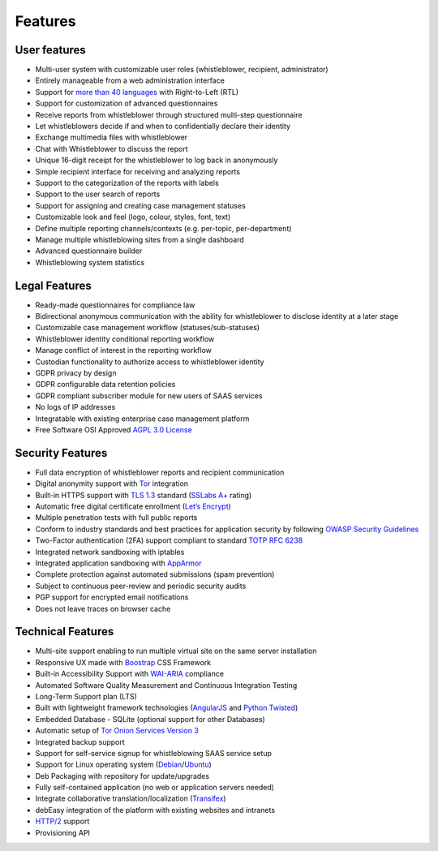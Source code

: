========
Features
========

User features
=============
- Multi-user system with customizable user roles (whistleblower, recipient, administrator)
- Entirely manageable from a web administration interface
- Support for `more than 40 languages <https://www.transifex.com/otf/globaleaks>`_ with Right-to-Left (RTL)
- Support for customization of advanced questionnaires
- Receive reports from whistleblower through structured multi-step questionnaire
- Let whistleblowers decide if and when to confidentially declare their identity
- Exchange multimedia files with whistleblower
- Chat with Whistleblower to discuss the report
- Unique 16-digit receipt for the whistleblower to log back in anonymously
- Simple recipient interface for receiving and analyzing reports
- Support to the categorization of the reports with labels
- Support to the user search of reports
- Support for assigning and creating case management statuses
- Customizable look and feel (logo, colour, styles, font, text)
- Define multiple reporting channels/contexts (e.g. per-topic, per-department)
- Manage multiple whistleblowing sites from a single dashboard
- Advanced questionnaire builder
- Whistleblowing system statistics

Legal Features
==============
- Ready-made questionnaires for compliance law
- Bidirectional anonymous communication with the ability for whistleblower to disclose identity at a later stage
- Customizable case management workflow (statuses/sub-statuses)
- Whistleblower identity conditional reporting workflow
- Manage conflict of interest in the reporting workflow
- Custodian functionality to authorize access to whistleblower identity
- GDPR privacy by design
- GDPR configurable data retention policies
- GDPR compliant subscriber module for new users of SAAS services
- No logs of IP addresses
- Integratable with existing enterprise case management platform
- Free Software OSI Approved `AGPL 3.0 License <https://github.com/globaleaks/GlobaLeaks/blob/main/LICENSE>`_

Security Features
=================
- Full data encryption of whistleblower reports and recipient communication
- Digital anonymity support with `Tor <https://www.torproject.org/>`_ integration
- Built-in HTTPS support with `TLS 1.3 <https://tools.ietf.org/html/rfc8446>`_ standard (`SSLabs A+ <https://www.ssllabs.com/ssltest/analyze.html?d=try.globaleaks.org>`_ rating)
- Automatic free digital certificate enrollment (`Let’s Encrypt <https://letsencrypt.org/>`_)
- Multiple penetration tests with full public reports
- Conform to industry standards and best practices for application security by following `OWASP Security Guidelines <https://owasp.org/>`_
- Two-Factor authentication (2FA) support compliant to standard `TOTP RFC 6238 <https://tools.ietf.org/html/rfc6238>`_
- Integrated network sandboxing with iptables
- Integrated application sandboxing with `AppArmor <http://wiki.apparmor.net/>`_
- Complete protection against automated submissions (spam prevention)
- Subject to continuous peer-review and periodic security audits
- PGP support for encrypted email notifications
- Does not leave traces on browser cache

Technical Features
==================
- Multi-site support enabling to run multiple virtual site on the same server installation
- Responsive UX made with `Boostrap <https://getbootstrap.com/>`_ CSS Framework
- Built-in Accessibility Support with `WAI-ARIA <https://www.w3.org/WAI/standards-guidelines/aria/>`_ compliance
- Automated Software Quality Measurement and Continuous Integration Testing
- Long-Term Support plan (LTS)
- Built with lightweight framework technologies (`AngularJS <https://angularjs.org/>`_ and `Python Twisted <https://twistedmatrix.com/trac/>`_)
- Embedded Database - SQLite (optional support for other Databases)
- Automatic setup of `Tor Onion Services Version 3 <https://www.torproject.org/>`_
- Integrated backup support
- Support for self-service signup for whistleblowing SAAS service setup
- Support for Linux operating system (`Debian <https://www.debian.org/>`_/`Ubuntu <https://ubuntu.com/>`_)
- Deb Packaging with repository for update/upgrades
- Fully self-contained application (no web or application servers needed)
- Integrate collaborative translation/localization (`Transifex <https://www.transifex.com/otf/globaleaks>`_)
- debEasy integration of the platform with existing websites and intranets
- `HTTP/2 <https://tools.ietf.org/html/rfc7540>`_ support
- Provisioning API
